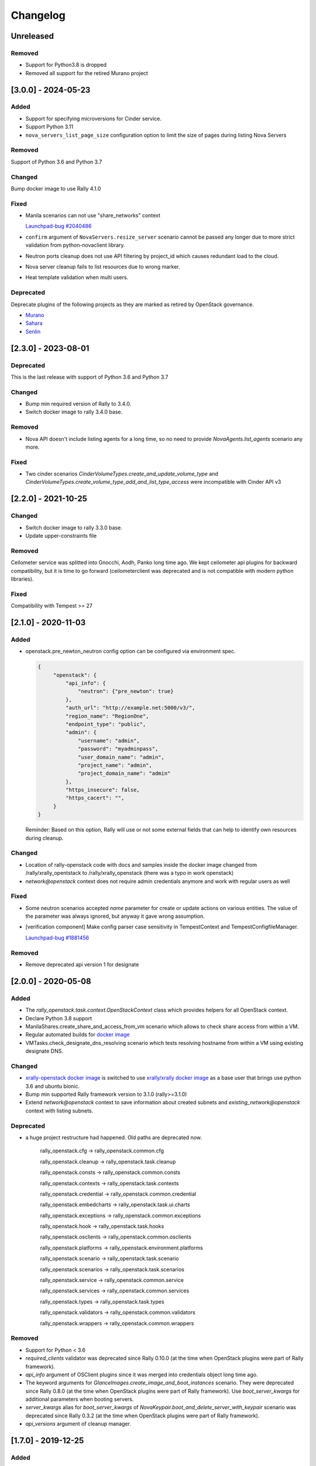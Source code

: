 =========
Changelog
=========

.. Changelogs are for humans, not machines. The end users of Rally project are
   human beings who care about what's is changing, why and how it affects them.
   Please leave these notes as much as possible human oriented.

.. Each release can use the next sections:
    - **Added** for new features.
    - **Changed** for changes in existing functionality.
    - **Deprecated** for soon-to-be removed features/plugins.
    - **Removed** for now removed features/plugins.
    - **Fixed** for any bug fixes.

.. Release notes for existing releases are MUTABLE! If there is something that
   was missed or can be improved, feel free to change it!

Unreleased
----------

Removed
~~~~~~~

* Support for Python3.8 is dropped
* Removed all support for the retired Murano project


[3.0.0] - 2024-05-23
--------------------

Added
~~~~~

* Support for specifying microversions for Cinder service.
* Support Python 3.11
* ``nova_servers_list_page_size`` configuration option to limit the size of
  pages during listing Nova Servers

Removed
~~~~~~~

Support of Python 3.6 and Python 3.7

Changed
~~~~~~~

Bump docker image to use Rally 4.1.0

Fixed
~~~~~

* Manila scenarios can not use "share_networks" context

  `Launchpad-bug #2040486 <https://launchpad.net/bugs/2040486>`_

* ``confirm`` argument of ``NovaServers.resize_server`` scenario
  cannot be passed any longer due to more strict validation from
  python-novaclient library.

* Neutron ports cleanup does not use API filtering by project_id which causes
  redundant load to the cloud.

* Nova server cleanup fails to list resources due to wrong marker.

* Heat template validation when multi users.

Deprecated
~~~~~~~~~~

Deprecate plugins of the following projects as they are marked as retired by
OpenStack governance.

* `Murano <https://review.opendev.org/c/openstack/governance/+/919358>`_
* `Sahara <https://review.opendev.org/c/openstack/governance/+/919374>`_
* `Senlin <https://review.opendev.org/c/openstack/governance/+/919347>`_

[2.3.0] - 2023-08-01
--------------------

Deprecated
~~~~~~~~~~
This is the last release with support of Python 3.6 and Python 3.7

Changed
~~~~~~~

* Bump min required version of Rally to 3.4.0.
* Switch docker image to rally 3.4.0 base.

Removed
~~~~~~~

* Nova API doesn't include listing agents for a long time, so no need to
  provide *NovaAgents.list_agents* scenario any more.

Fixed
~~~~~

* Two cinder scenarios *CinderVolumeTypes.create_and_update_volume_type* and
  *CinderVolumeTypes.create_volume_type_add_and_list_type_access* were
  incompatible with Cinder API v3

[2.2.0] - 2021-10-25
--------------------

Changed
~~~~~~~

* Switch docker image to rally 3.3.0 base.
* Update upper-constraints file

Removed
~~~~~~~

Ceilometer service was splitted into Gnocchi, Aodh, Panko long time ago.
We kept ceilometer api plugins for backward compatibility, but it is time to
go forward (ceilometerclient was deprecated and is not compatible with modern
python libraries).

Fixed
~~~~~

Compatibility with Tempest >= 27

[2.1.0] - 2020-11-03
--------------------

Added
~~~~~

* openstack.pre_newton_neutron config option can be configured via environment
  spec.

  .. code-block:: json

    {
         "openstack": {
             "api_info": {
                 "neutron": {"pre_newton": true}
             },
             "auth_url": "http://example.net:5000/v3/",
             "region_name": "RegionOne",
             "endpoint_type": "public",
             "admin": {
                 "username": "admin",
                 "password": "myadminpass",
                 "user_domain_name": "admin",
                 "project_name": "admin",
                 "project_domain_name": "admin"
             },
             "https_insecure": false,
             "https_cacert": "",
         }
    }

  Reminder: Based on this option, Rally will use or not some external fields
  that can help to identify own resources during cleanup.


Changed
~~~~~~~

* Location of rally-openstack code with docs and samples inside the docker
  image changed from /rally/xrally_opentstack to /rally/xrally_openstack
  (there was a typo in work openstack)

* *network@openstack* context does not require admin credentials anymore and
  work with regular users as well

Fixed
~~~~~

* Some neutron scenarios accepted *name* parameter for create or update actions
  on various entities. The value of the parameter was always ignored, but
  anyway it gave wrong assumption.

* [verification component] Make config parser case sensitivity in
  TempestContext and TempestConfigfileManager.

  `Launchpad-bug #1881456 <https://launchpad.net/bugs/1881456>`_

Removed
~~~~~~~

* Remove deprecated api version 1 for designate

[2.0.0] - 2020-05-08
--------------------

Added
~~~~~

* The *rally_openstack.task.context.OpenStackContext* class which provides
  helpers for all OpenStack context.

* Declare Python 3.8 support

* ManilaShares.create_share_and_access_from_vm scenario which allows to check
  share access from within a VM.

* Regular automated builds for `docker image
  <https://hub.docker.com/r/xrally/xrally-openstack>`_

* VMTasks.check_designate_dns_resolving scenario which tests resolving
  hostname from within a VM using existing designate DNS.

Changed
~~~~~~~

* `xrally-openstack docker image
  <https://hub.docker.com/r/xrally/xrally-openstack>`_ is switched to use
  `xrally/xrally docker image <https://hub.docker.com/r/xrally/xrally>`_ as
  a base user that brings use python 3.6 and ubuntu bionic.

* Bump min supported Rally framework version to 3.1.0 (rally>=3.1.0)

* Extend *network@openstack* context to save information about created subnets
  and *existing_network@openstack* context with listing subnets.

Deprecated
~~~~~~~~~~

* a huge project restructure had happened. Old paths are deprecated now.

    rally_openstack.cfg         ->  rally_openstack.common.cfg

    rally_openstack.cleanup     ->  rally_openstack.task.cleanup

    rally_openstack.consts      ->  rally_openstack.common.consts

    rally_openstack.contexts    ->  rally_openstack.task.contexts

    rally_openstack.credential  ->  rally_openstack.common.credential

    rally_openstack.embedcharts ->  rally_openstack.task.ui.charts

    rally_openstack.exceptions  ->  rally_openstack.common.exceptions

    rally_openstack.hook        ->  rally_openstack.task.hooks

    rally_openstack.osclients   ->  rally_openstack.common.osclients

    rally_openstack.platforms   ->  rally_openstack.environment.platforms

    rally_openstack.scenario    ->  rally_openstack.task.scenario

    rally_openstack.scenarios   ->  rally_openstack.task.scenarios

    rally_openstack.service     ->  rally_openstack.common.service

    rally_openstack.services    ->  rally_openstack.common.services

    rally_openstack.types       ->  rally_openstack.task.types

    rally_openstack.validators  ->  rally_openstack.common.validators

    rally_openstack.wrappers    ->  rally_openstack.common.wrappers


Removed
~~~~~~~

* Support for Python < 3.6

* *required_clients* validator was deprecated since Rally 0.10.0 (at the time
  when OpenStack plugins were part of Rally framework).

* `api_info` argument of OSClient plugins since it was merged into credentials
  object long time ago.

* The keyword arguments for *GlanceImages.create_image_and_boot_instances*
  scenario. They were deprecated since Rally 0.8.0 (at the time when OpenStack
  plugins were part of Rally framework). Use *boot_server_kwargs* for
  additional parameters when booting servers.

* *server_kwargs* alias for *boot_server_kwargs* of
  *NovaKeypair.boot_and_delete_server_with_keypair* scenario was deprecated
  since Rally 0.3.2 (at the time when OpenStack plugins were part of Rally
  framework).

* *api_versions* argument of cleanup manager.

[1.7.0] - 2019-12-25
--------------------

Added
~~~~~

* An ability to specify Primary and Alternate reference flavor disk sized.

* Support to upload an image from a https server

Fixed
~~~~~

* [tempest] Only volume-backed servers are allowed for flavors with zero disk
  on stein

  `Launchpad-bug #1841609 <https://launchpad.net/bugs/1841609>`_

* [tempest] Failing to configure Tempest with nullable fields at Python 3 envs

  `Launchpad-bug #1863945 <https://launchpad.net/bugs/1863945>`_

[1.6.0] - 2019-11-29
--------------------

Please note that Python 2.7 will reach the end of its life on
January 1st, 2020. A future version of Rally will drop support for Python 2.7,
it will happen soon. Also, the same will happen with support of Python 3.4 and
Python 3.5

Added
~~~~~

Scenarios:

* NeutronNetworks.create_and_bind_ports
* BarbicanOrders.list
* BarbicanOrders.create_key_and_delete
* BarbicanOrders.create_certificate_and_delete
* BarbicanOrders.create_asymmetric_and_delete

Removed
~~~~~~~

* Removed the former multiattach support dropped in Cinder Train (5.0.0)
* Removed the former ``sort_key`` and ``sort_dir`` support at listing cinder
  volumes.

Changed
~~~~~~~

* Improved logging message for the number of used threads while creating
  keystone users and projects/tenants at *users@openstack* context.
* Updated upper-constraints
* Improved check for existing rules at *allow_ssh* context.

Fixed
~~~~~

* Handling of errors while cleaning up octavia resources
* Missing project_id key for several Octavia API calls

  `Launchpad-bug #1833235 <https://launchpad.net/bugs/1833235>`_

[1.5.0] - 2019-05-29
--------------------

Added
~~~~~

* libpq-dev dependency to docker image for supporting external PostgreSQL
  backend

* Extend configuration of identity section for tempest with endpoint type

* A new option *user_password* is added to users context for specifying certain
  password for new users.

Changed
~~~~~~~

* Default Cinder service type is switched to **block-storage** as it is
  new unversioned endpoint. ``api_versions@openstack`` context or ``api_info``
  property of environment configuration should be used for selecting another
  service type.

* Rally 1.5.1 is used by default. Minimum required version is not changed.

* Default source of tempest is switched from git.openstack.org to
  git.opendev.org due to recent infrastructure changes.

Fixed
~~~~~~~

* For performance optimization some calls from python-barbicanclient to
  Barbican API are lazy. In case of secret representation, until any property
  is invoked on it, no real call to API is made which affects timings of
  obtaining the resource and slows down cleanup process.

  `Launchpad-bug #1819284 <https://launchpad.net/bugs/1819284>`_

* Tempest configurator was case sensitive while filtering roles by name.

* python 3 incompatibility while uploading glance images

  `Launchpad-bug #1819274 <https://launchpad.net/bugs/1819274>`_

[1.4.0] - 2019-03-07
--------------------

Added
~~~~~

* Added neutron trunk scenarios
* Added barbican scenarios
  * [scenario plugin] BarbicanContainers.list
  * [scenario plugin] BarbicanContainers.create_and_delete
  * [scenario plugin] BarbicanContainers.create_and_add
  * [scenario plugin] BarbicanContainers.create_certificate_and_delete
  * [scenario plugin] BarbicanContainers.create_rsa_and_delete
  * [scenario plugin] BarbicanSecrets.list
  * [scenario plugin] BarbicanSecrets.create
  * [scenario plugin] BarbicanSecrets.create_and_delete
  * [scenario plugin] BarbicanSecrets.create_and_get
  * [scenario plugin] BarbicanSecrets.get
  * [scenario plugin] BarbicanSecrets.create_and_list
  * [scenario plugin] BarbicanSecrets.create_symmetric_and_delete
* Added octavia scenarios
  * [scenario plugin] Octavia.create_and_list_loadbalancers
  * [scenario plugin] Octavia.create_and_delete_loadbalancers
  * [scenario plugin] Octavia.create_and_update_loadbalancers
  * [scenario plugin] Octavia.create_and_stats_loadbalancers
  * [scenario plugin] Octavia.create_and_show_loadbalancers
  * [scenario plugin] Octavia.create_and_list_pools
  * [scenario plugin] Octavia.create_and_delete_pools
  * [scenario plugin] Octavia.create_and_update_pools
  * [scenario plugin] Octavia.create_and_show_pools
* Support for osprofiler config in Devstack plugin.
* Added property 'floating_ip_enabled' in magnum cluster_templates context.
* Enhanced neutron trunk port scenario to create multiple trunks
* Enhanced NeutronSecurityGroup.create_and_list_security_group_rules
* Added three new trunk port related scenarios
  * [scenario plugin] NeutronTrunks.boot_server_with_subports
  * [scenario plugin] NeutronTrunks.boot_server_and_add_subports
  * [scenario plugin] NeutronTrunks.boot_server_and_batch_add_subports
* Added neutron scenarios
  [scenario plugin] NeutronNetworks.associate_and_dissociate_floating_ips

Changed
~~~~~~~

* Extend CinderVolumes.list_volumes scenario arguments.

Fixed
~~~~~

* Ignoring ``region_name`` from environment specification while
  initializing keystone client.
* Fetching OSProfiler trace-info for some drivers.
* ``https_insecure`` is not passed to manilaclient

[1.3.0] - 2018-10-08
--------------------

Added
~~~~~

* Support Python 3.7 environment.
* New options ``https_cert`` and ``https_key`` are added to the spec for
  ``existing@openstack`` platform to represent client certificate bundle and
  key files. Also the support for appropriate system environment variables (
  ``OS_CERT``, ``OS_KEY``) is added.
* ``existing@openstack`` plugin now supports a new field ``api_info`` for
  specifying not default API version/service_type to use. The format and
  purpose is similar to `api_versions
  <https://xrally.org/plugins/openstack/plugins/#api_versions-context>`_ task
  context.
* Added Cinder V3 support and use it as the default version. You could use
  api_versions context or api_info option of the spec to choose the proper
  version.
* The documentation for ``existing@openstack`` plugin is extended with
  information about accepted system environment variables via
  ``rally env create --from-sysenv`` command.

Changed
~~~~~~~

* Our requirements are updated as like upper-constraints (the list of
  suggested tested versions to use)
* Error messages become more user-friendly in ``rally env check``.
* Deprecate api_info argument of all clients plugins which inherits from
  OSClient and deprecate api_version argument of
  ``rally_openstack.cleanup.manager.cleanup``. API information (not default
  version/service_type to use) has been included into credentials dictionary.
* The proper packages are added to `docker image
  <https://hub.docker.com/r/xrally/xrally-openstack>`_ to support MySQL and
  PostgreSQL as DB backends.
* Rename an action ``nova.create_image`` to ``nova.snapshot_server`` for better
  understanding for what is actually done.

Removed
~~~~~~~

* Remove deprecated wrappers (rally_openstack.wrappers) and
  helpers (scenario utils) for Keystone, Cinder, Glance
  services. The new service model should be used instead
  (see ``rally_openstack.services`` module for more details)
  while developing custom plugins. All the inner plugins have been using
  the new code for a long time.
* Remove deprecated properties *insecure*, *cacert* (use *https_insecure* and
  *https_cacert* properties instead) and method *list_services* (use
  appropriate method of Clients object) from
  *rally_openstack.credentials.OpenStackCredentials* object.
* Remove deprecated in Rally 0.10.0 ``NovaImages.list_images`` scenario.

Fixed
~~~~~

* Keypairs are now properly cleaned up after the execution of Magnum
  workloads.


[1.2.0] - 2018-06-25
--------------------

Rally 1.0.0 has released. This is a major release which doesn't contain
in-tree OpenStack plugins. Also, this release extends flexibility of
validating required platforms which means that logic of required admin/users
for the plugin can be implemented at **rally-openstack** side and this is
done in rally-openstack 1.2.0

Changed
~~~~~~~

Also, it is sad to mention, but due to OpenStack policies we need to stop
duplicating release notes at ``git tag message``. At least for now.

[1.1.0] - 2018-05-11
--------------------

Added
~~~~~

* [scenario plugin] GnocchiMetric.list_metric
* [scenario plugin] GnocchiMetric.create_metric
* [scenario plugin] GnocchiMetric.create_delete_metric
* [scenario plugin] GnocchiResource.create_resource
* [scenario plugin] GnocchiResource.create_delete_resource
* Introduce *__version__*, *__version_tuple__* at *rally_openstack* module.
  As like other python packages each release of *rally-openstack* package can
  introduce new things, deprecate or even remove other ones. To simplify
  integration with other plugins which depends on *rally-openstack*, the new
  properties can be used with proper checks.

Changed
~~~~~~~

* `Docker image <https://hub.docker.com/r/xrally/xrally-openstack>`_ ported
  to publish images from `rally-openstack
  <https://github.com/openstack/rally-openstack>`_ repo instead of using the
  rally framework repository.
  Also, the CI is extended to check ability to build Docker image for any of
  changes.
* An interface of ResourceType plugins is changed since Rally 0.12. All our
  plugins are adopted to support it.
  The port is done in a backward compatible way, so the minimum required
  version of Rally still is 0.11.0, but we suggest you to use the latest
  release of Rally.

Removed
~~~~~~~

* Calculation of the duration for "nova.bind_actions" action. It shows
  only duration of initialization Rally inner class and can be easily
  misunderstood as some kind of "Nova operation".
  Affects 1 inner scenario "NovaServers.boot_and_bounce_server".

Fixed
~~~~~

* ``required_services`` validator should not check services which are
  configured via ``api_versions@openstack`` context since the proper validation
  is done at the context itself.
  The inner check for ``api_versions@openstack`` in ``required_services``
  checked only ``api_versions@openstack``, but ``api_versions`` string is also
  valid name for the context (if there is no other ``api_versions`` contexts
  for other platforms, but the case of name conflict is covered by another
  check).

[1.0.0] - 2018-03-28
--------------------
A start of a fork from `rally/plugins/openstack module of original OpenStack
Rally project
<https://github.com/openstack/rally/tree/0.11.1/rally/plugins/openstack>`_

Added
~~~~~

* [scenario plugin] GnocchiArchivePolicy.list_archive_policy
* [scenario plugin] GnocchiArchivePolicy.create_archive_policy
* [scenario plugin] GnocchiArchivePolicy.create_delete_archive_policy
* [scenario plugin] GnocchiResourceType.list_resource_type
* [scenario plugin] GnocchiResourceType.create_resource_type
* [scenario plugin] GnocchiResourceType.create_delete_resource_type
* [scenario plugin] NeutronSubnets.delete_subnets
* [ci] New Zuul V3 native jobs
* Extend existing@openstack platform to support creating a specification based
  on system environment variables. This feature should be available with
  Rally>0.11.1

Changed
~~~~~~~

* Methods for association and dissociation floating ips  were deprecated in
  novaclient a year ago and latest major release (python-novaclient 10)
  `doesn't include them
  <https://github.com/openstack/python-novaclient/blob/10.0.0/releasenotes/notes/remove-virt-interfaces-add-rm-fixed-floating-398c905d9c91cca8.yaml>`_.
  These actions should be performed via neutronclient now. It is not as simple
  as it was via Nova-API and you can find more neutron-related atomic actions
  in results of workloads.

Removed
~~~~~~~

* *os-hosts* CLIs and python API bindings had been deprecated in
  python-novaclient 9.0.0 and became removed in `10.0.0 release
  <https://github.com/openstack/python-novaclient/blob/10.0.0/releasenotes/notes/remove-hosts-d08855550c40b9c6.yaml>`_.
  This decision affected 2 scenarios `NovaHosts.list_hosts
  <https://rally.readthedocs.io/en/0.11.1/plugins/plugin_reference.html#novahosts-list-hosts-scenario>`_
  and `NovaHosts.list_and_get_hosts
  <https://rally.readthedocs.io/en/0.11.1/plugins/plugin_reference.html#novahosts-list-and-get-hosts-scenario>`_
  which become redundant and we cannot leave them (python-novaclient doesn't
  have proper interfaces any more).

Fixed
~~~~~

* The support of `kubernetes python client
  <https://pypi.org/project/kubernetes>`_ (which is used by Magnum plugins)
  is not limited by 3.0.0 max version. You can use more modern releases of that
  library.
